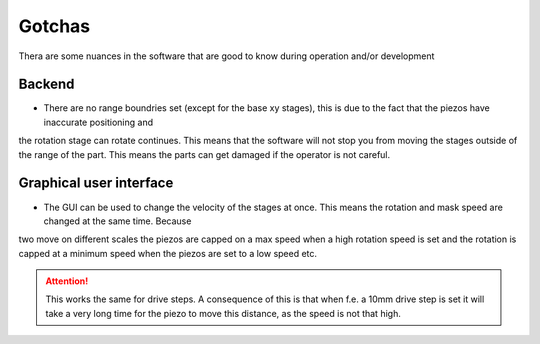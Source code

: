 Gotchas
----------------------------
Thera are some nuances in the software that are good to know during operation and/or development


Backend
^^^^^^^^^^^^^^
- There are no range boundries set (except for the base xy stages), this is due to the fact that the piezos have inaccurate positioning and
the rotation stage can rotate continues. This means that the software will not stop you from moving the stages outside of the range of the part.
This means the parts can get damaged if the operator is not careful.

Graphical user interface
^^^^^^^^^^^^^^^^^^^^^^^^^^^^
- The GUI can be used to change the velocity of the stages at once. This means the rotation and mask speed are changed at the same time. Because
two move on different scales the piezos are capped on a max speed when a high rotation speed is set and the rotation is capped at a minimum speed when
the piezos are set to a low speed etc.

.. attention::
    This works the same for drive steps. A consequence of this is that when f.e. a 10mm drive step is set it will take a very long time for the piezo to
    move this distance, as the speed is not that high.
